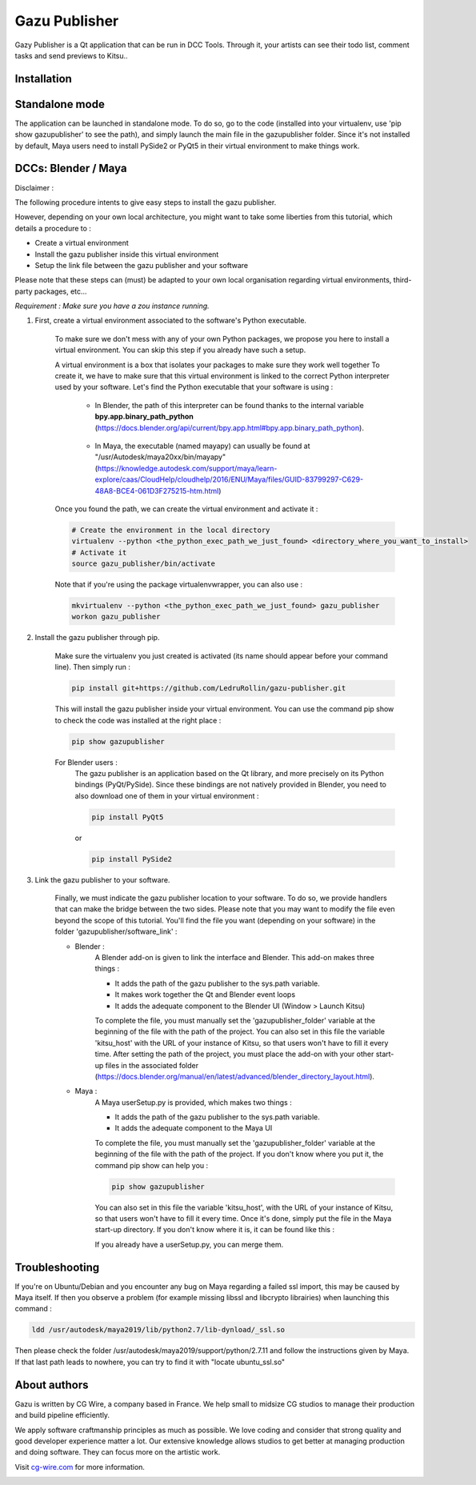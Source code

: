 Gazu Publisher
==============

Gazy Publisher is a Qt application that can be run in DCC Tools. Through it, your artists can see their todo list, comment tasks and send previews to Kitsu..

|Build badge| 

Installation
------------

Standalone mode
---------------

The application can be launched in standalone mode. To do so, go to the code (installed into your 
virtualenv, use 'pip show gazupublisher' to see the path), and simply launch the main file in the 
gazupublisher folder.
Since it's not installed by default, Maya users need to install PySide2 or PyQt5 in their virtual 
environment to make things work.


DCCs: Blender / Maya
--------------------

Disclaimer :

The following procedure intents to give easy steps to install the gazu publisher.

However, depending on your own local architecture, you might want to take
some liberties from this tutorial, which details a procedure to :

- Create a virtual environment
- Install the gazu publisher inside this virtual environment
- Setup the link file between the gazu publisher and your software

Please note that these steps can (must) be adapted to your own local
organisation regarding virtual environments, third-party packages, etc...

*Requirement : Make sure you have a zou instance running.*

1. First, create a virtual environment associated to the software's Python executable.

    To make sure we don't mess with any of your own Python packages, we propose you here to install a virtual environment.
    You can skip this step if you already have such a setup.

    A virtual environment is a box that isolates your packages to make sure they work well together
    To create it, we have to make sure that this virtual environment is linked to the correct Python interpreter used by your software.
    Let's find the Python executable that your software is using :


        - In Blender, the path of this interpreter can be found thanks to the internal variable **bpy.app.binary_path_python** (https://docs.blender.org/api/current/bpy.app.html#bpy.app.binary_path_python).

            .. image:: ./gifs/find_blender_exec.gif

        - In Maya, the executable (named mayapy) can usually be found at "/usr/Autodesk/maya20xx/bin/mayapy" (https://knowledge.autodesk.com/support/maya/learn-explore/caas/CloudHelp/cloudhelp/2016/ENU/Maya/files/GUID-83799297-C629-48A8-BCE4-061D3F275215-htm.html)

    Once you found the path, we can create the virtual environment and activate it :

    .. code:: bash

        # Create the environment in the local directory
        virtualenv --python <the_python_exec_path_we_just_found> <directory_where_you_want_to_install>
        # Activate it
        source gazu_publisher/bin/activate

    Note that if you're using the package virtualenvwrapper, you can also use :

    .. code:: bash

        mkvirtualenv --python <the_python_exec_path_we_just_found> gazu_publisher
        workon gazu_publisher

2. Install the gazu publisher through pip.

    Make sure the virtualenv you just created is activated (its name should appear before your command line).
    Then simply run :

    .. code:: bash

        pip install git+https://github.com/LedruRollin/gazu-publisher.git

    This will install the gazu publisher inside your virtual environment.
    You can use the command pip show to check the code was installed at the right place :

    .. code:: bash

        pip show gazupublisher

    For Blender users :
        The gazu publisher is an application based on the Qt library, and more precisely on its Python bindings (PyQt/PySide).
        Since these bindings are not natively provided in Blender, you need to also download one of them in your virtual environment :

        .. code:: bash

            pip install PyQt5

        or

        .. code:: bash

            pip install PySide2



3. Link the gazu publisher to your software.

    Finally, we must indicate the gazu publisher location to your software.
    To do so, we provide handlers that can make the bridge between the two sides.
    Please note that you may want to modify the file even beyond the scope of this tutorial.
    You'll find the file you want (depending on your software) in the folder 'gazupublisher/software_link' :

    - Blender :
        A Blender add-on is given to link the interface and Blender.
        This add-on makes three things :

        - It adds the path of the gazu publisher to the sys.path variable.
        - It makes work together the Qt and Blender event loops
        - It adds the adequate component to the Blender UI (Window > Launch Kitsu)

        To complete the file, you must manually set the 'gazupublisher_folder' variable at the beginning of the file with the path of the project.
        You can also set in this file the variable 'kitsu_host' with the URL of your instance of Kitsu, so that users won't have to fill it every time.
        After setting the path of the project, you must place the add-on with your other start-up files in the associated folder (https://docs.blender.org/manual/en/latest/advanced/blender_directory_layout.html).
    - Maya :
        A Maya userSetup.py is provided, which makes two things :

        - It adds the path of the gazu publisher to the sys.path variable.
        - It adds the adequate component to the Maya UI

        To complete the file, you must manually set the 'gazupublisher_folder' variable at the beginning of the file with the path of the project.
        If you don't know where you put it, the command pip show can help you :

        .. code:: bash

            pip show gazupublisher

        You can also set in this file the variable 'kitsu_host', with the URL of your instance of Kitsu, so that users won't have to fill it every time.
        Once it's done, simply put the file in the Maya start-up directory. If you don't know where it is, it can be found like this :

        .. image:: ./gifs/find_maya_startup_dir.gif

        If you already have a userSetup.py, you can merge them.


Troubleshooting
---------------

If you're on Ubuntu/Debian and you encounter any bug on Maya regarding a failed ssl import, this may be caused by Maya itself.
If then you observe a problem (for example missing libssl and libcrypto librairies) when launching this command :

.. code:: bash

    ldd /usr/autodesk/maya2019/lib/python2.7/lib-dynload/_ssl.so

Then please check the folder /usr/autodesk/maya2019/support/python/2.7.11 and follow the instructions given by Maya.
If that last path leads to nowhere, you can try to find it with "locate ubuntu_ssl.so"

About authors
-------------

Gazu is written by CG Wire, a company based in France. We help small to
midsize CG studios to manage their production and build pipeline
efficiently.

We apply software craftmanship principles as much as possible. We love
coding and consider that strong quality and good developer experience
matter a lot. Our extensive knowledge allows studios to get better at
managing production and doing software. They can focus more on the artistic
work.

Visit `cg-wire.com <https://cg-wire.com>`__ for more information.

|CGWire Logo|

.. |Build badge| image:: https://travis-ci.org/cgwire/gazu-publisher.svg?branch=master
   :target: https://travis-ci.org/cgwire/gazu-publisher
.. |CGWire Logo| image:: https://zou.cg-wire.com/cgwire.png
   :target: https://cg-wire.com
